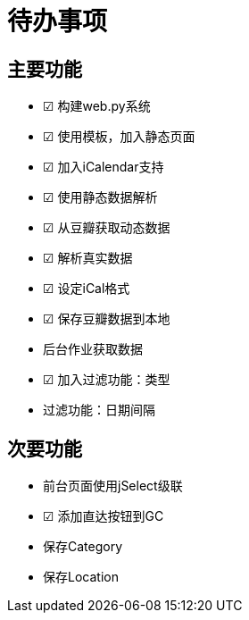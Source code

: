 待办事项
====

主要功能
----

* ☑ 构建web.py系统
* ☑ 使用模板，加入静态页面
* ☑ 加入iCalendar支持
* ☑ 使用静态数据解析
* ☑ 从豆瓣获取动态数据
* ☑ 解析真实数据
* ☑ 设定iCal格式
* ☑ 保存豆瓣数据到本地
* 后台作业获取数据
* ☑ 加入过滤功能：类型
* 过滤功能：日期间隔

次要功能
----

* 前台页面使用jSelect级联
* ☑ 添加直达按钮到GC
* 保存Category
* 保存Location

// vim: set ft=asciidoc:
